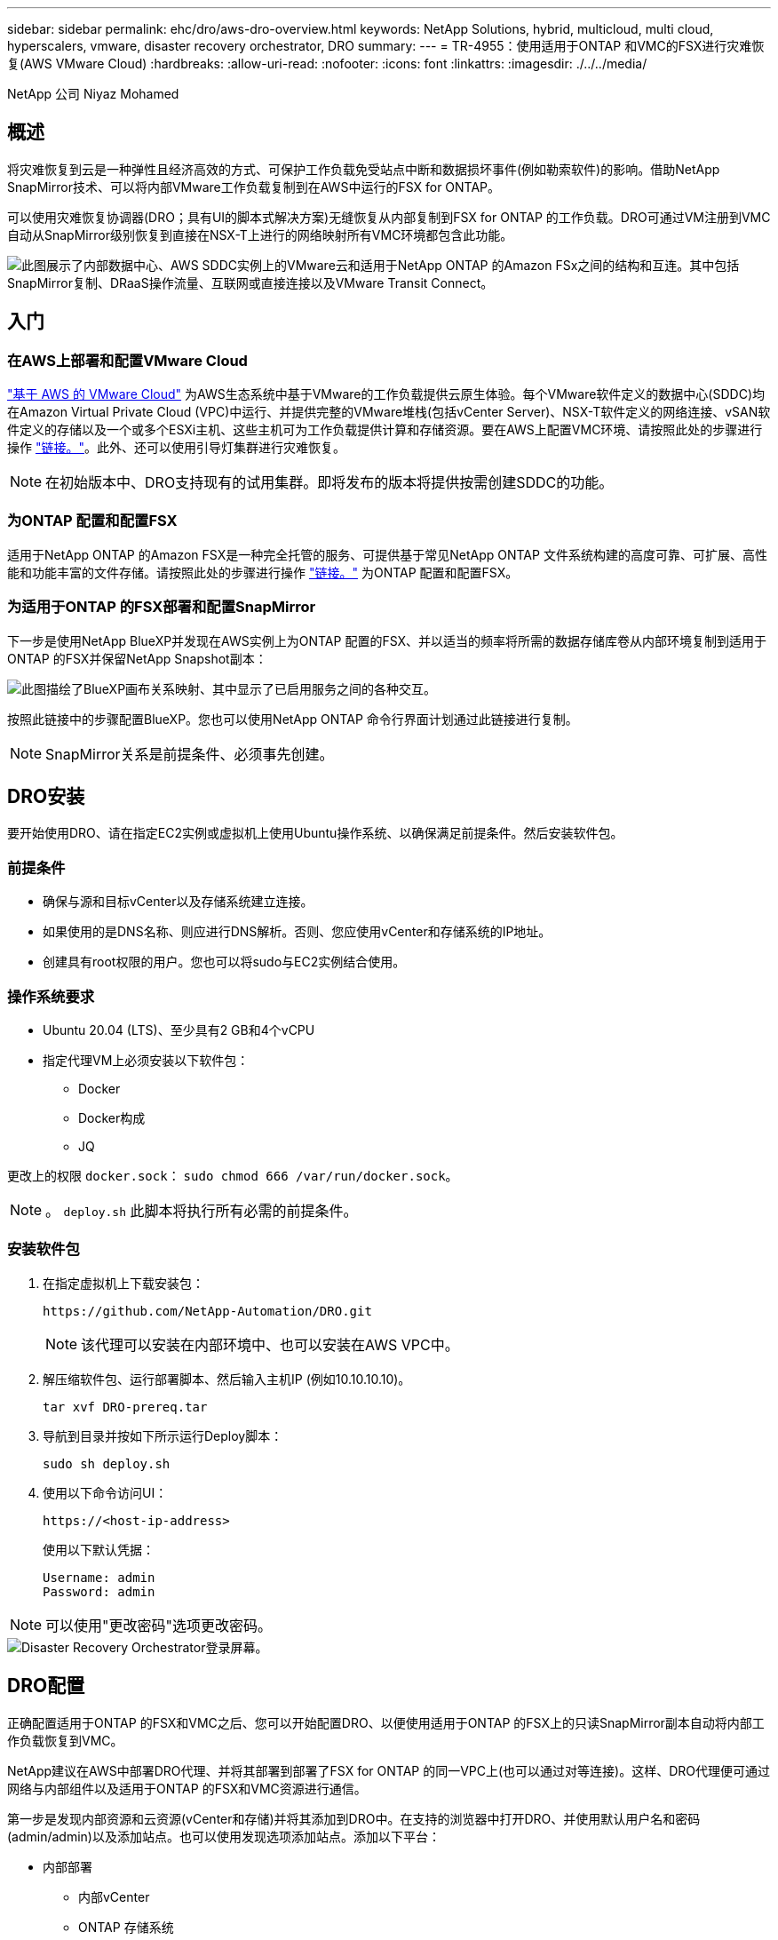 ---
sidebar: sidebar 
permalink: ehc/dro/aws-dro-overview.html 
keywords: NetApp Solutions, hybrid, multicloud, multi cloud, hyperscalers, vmware, disaster recovery orchestrator, DRO 
summary:  
---
= TR-4955：使用适用于ONTAP 和VMC的FSX进行灾难恢复(AWS VMware Cloud)
:hardbreaks:
:allow-uri-read: 
:nofooter: 
:icons: font
:linkattrs: 
:imagesdir: ./../../media/


[role="lead"]
NetApp 公司 Niyaz Mohamed



== 概述

将灾难恢复到云是一种弹性且经济高效的方式、可保护工作负载免受站点中断和数据损坏事件(例如勒索软件)的影响。借助NetApp SnapMirror技术、可以将内部VMware工作负载复制到在AWS中运行的FSX for ONTAP。

可以使用灾难恢复协调器(DRO；具有UI的脚本式解决方案)无缝恢复从内部复制到FSX for ONTAP 的工作负载。DRO可通过VM注册到VMC自动从SnapMirror级别恢复到直接在NSX-T上进行的网络映射所有VMC环境都包含此功能。

image::dro-vmc-image1.png[此图展示了内部数据中心、AWS SDDC实例上的VMware云和适用于NetApp ONTAP 的Amazon FSx之间的结构和互连。其中包括SnapMirror复制、DRaaS操作流量、互联网或直接连接以及VMware Transit Connect。]



== 入门



=== 在AWS上部署和配置VMware Cloud

link:https://www.vmware.com/products/vmc-on-aws.html["基于 AWS 的 VMware Cloud"^] 为AWS生态系统中基于VMware的工作负载提供云原生体验。每个VMware软件定义的数据中心(SDDC)均在Amazon Virtual Private Cloud (VPC)中运行、并提供完整的VMware堆栈(包括vCenter Server)、NSX-T软件定义的网络连接、vSAN软件定义的存储以及一个或多个ESXi主机、这些主机可为工作负载提供计算和存储资源。要在AWS上配置VMC环境、请按照此处的步骤进行操作 link:https://docs.netapp.com/us-en/netapp-solutions/ehc/aws/aws-setup.html["链接。"^]。此外、还可以使用引导灯集群进行灾难恢复。


NOTE: 在初始版本中、DRO支持现有的试用集群。即将发布的版本将提供按需创建SDDC的功能。



=== 为ONTAP 配置和配置FSX

适用于NetApp ONTAP 的Amazon FSX是一种完全托管的服务、可提供基于常见NetApp ONTAP 文件系统构建的高度可靠、可扩展、高性能和功能丰富的文件存储。请按照此处的步骤进行操作 link:https://docs.netapp.com/us-en/netapp-solutions/ehc/aws/aws-native-overview.html["链接。"^] 为ONTAP 配置和配置FSX。



=== 为适用于ONTAP 的FSX部署和配置SnapMirror

下一步是使用NetApp BlueXP并发现在AWS实例上为ONTAP 配置的FSX、并以适当的频率将所需的数据存储库卷从内部环境复制到适用于ONTAP 的FSX并保留NetApp Snapshot副本：

image::dro-vmc-image2.png[此图描绘了BlueXP画布关系映射、其中显示了已启用服务之间的各种交互。]

按照此链接中的步骤配置BlueXP。您也可以使用NetApp ONTAP 命令行界面计划通过此链接进行复制。


NOTE: SnapMirror关系是前提条件、必须事先创建。



== DRO安装

要开始使用DRO、请在指定EC2实例或虚拟机上使用Ubuntu操作系统、以确保满足前提条件。然后安装软件包。



=== 前提条件

* 确保与源和目标vCenter以及存储系统建立连接。
* 如果使用的是DNS名称、则应进行DNS解析。否则、您应使用vCenter和存储系统的IP地址。
* 创建具有root权限的用户。您也可以将sudo与EC2实例结合使用。




=== 操作系统要求

* Ubuntu 20.04 (LTS)、至少具有2 GB和4个vCPU
* 指定代理VM上必须安装以下软件包：
+
** Docker
** Docker构成
** JQ




更改上的权限 `docker.sock`： `sudo chmod 666 /var/run/docker.sock`。


NOTE: 。 `deploy.sh` 此脚本将执行所有必需的前提条件。



=== 安装软件包

. 在指定虚拟机上下载安装包：
+
[listing]
----
https://github.com/NetApp-Automation/DRO.git
----
+

NOTE: 该代理可以安装在内部环境中、也可以安装在AWS VPC中。

. 解压缩软件包、运行部署脚本、然后输入主机IP (例如10.10.10.10)。
+
[listing]
----
tar xvf DRO-prereq.tar
----
. 导航到目录并按如下所示运行Deploy脚本：
+
[listing]
----
sudo sh deploy.sh
----
. 使用以下命令访问UI：
+
[listing]
----
https://<host-ip-address>
----
+
使用以下默认凭据：

+
[listing]
----
Username: admin
Password: admin
----



NOTE: 可以使用"更改密码"选项更改密码。

image::dro-vmc-image3.png[Disaster Recovery Orchestrator登录屏幕。]



== DRO配置

正确配置适用于ONTAP 的FSX和VMC之后、您可以开始配置DRO、以便使用适用于ONTAP 的FSX上的只读SnapMirror副本自动将内部工作负载恢复到VMC。

NetApp建议在AWS中部署DRO代理、并将其部署到部署了FSX for ONTAP 的同一VPC上(也可以通过对等连接)。这样、DRO代理便可通过网络与内部组件以及适用于ONTAP 的FSX和VMC资源进行通信。

第一步是发现内部资源和云资源(vCenter和存储)并将其添加到DRO中。在支持的浏览器中打开DRO、并使用默认用户名和密码(admin/admin)以及添加站点。也可以使用发现选项添加站点。添加以下平台：

* 内部部署
+
** 内部vCenter
** ONTAP 存储系统


* 云
+
** VMC vCenter
** 适用于 ONTAP 的 FSX




image::dro-vmc-image4.png[临时占位符图像问题描述。]

image::dro-vmc-image5.png[包含源站点和目标站点的DRO站点概述页面。]

添加后、DRO将执行自动发现、并显示具有从源存储到适用于ONTAP 的FSX的相应SnapMirror副本的VM。DRO会自动检测VM使用的网络和端口组并对其进行填充。

image::dro-vmc-image6.png[包含219个VM和10个数据存储库的自动发现屏幕。]

下一步是将所需的VM分组到功能组中、以用作资源组。



=== 资源分组

添加平台后、您可以将要恢复的VM分组到资源组中。使用DRO资源组、您可以将一组依赖虚拟机分组到逻辑组中、这些逻辑组包含启动顺序、启动延迟以及可在恢复时执行的可选应用程序验证。

要开始创建资源组、请完成以下步骤：

. 访问*资源组*、然后单击*创建新资源组*。
. 在*新建资源组*下、从下拉列表中选择源站点、然后单击*创建*。
. 提供*资源组详细信息*并单击*继续*。
. 使用搜索选项选择相应的VM。
. 选择选定虚拟机的启动顺序和启动延迟(秒)。通过选择每个VM并设置其优先级来设置启动顺序。所有VM的默认值均为3。
+
选项如下：

+
1—第一个启动的虚拟机3—默认值5—最后一个启动的虚拟机

. 单击*创建资源组*。


image::dro-vmc-image7.png[包含两个条目的资源组列表的屏幕截图：Test和DemoRG1。]



=== 复制计划

您需要制定计划、以便在发生灾难时恢复应用程序。从下拉列表中选择源和目标vCenter平台、然后选择要包含在此计划中的资源组、以及应用程序应如何还原和启动的分组(例如、域控制器、第1层、第2层等)。此类计划有时也称为蓝图。要定义恢复计划、请导航到*复制计划*选项卡、然后单击*新建复制计划*。

要开始创建复制计划、请完成以下步骤：

. 访问*复制计划*、然后单击*创建新复制计划*。
+
image::dro-vmc-image8.png[复制计划屏幕的屏幕截图、其中包含一个名为DemoRP的计划。]

. 在*新复制计划*下、为计划提供一个名称、并通过选择源站点、关联的vCenter、目标站点和关联的vCenter来添加恢复映射。
+
image::dro-vmc-image9.png[复制计划详细信息的屏幕截图、包括恢复映射。]

. 恢复映射完成后、选择集群映射。
+
image::dro-vmc-image10.png[临时占位符图像问题描述。]

. 选择*资源组详细信息*、然后单击*继续*。
. 设置资源组的执行顺序。使用此选项可以选择存在多个资源组时的操作顺序。
. 完成后、选择指向相应网段的网络映射。应已在VMC中配置这些区块、因此请选择适当的区块以映射虚拟机。
. 根据VM的选择、系统会自动选择数据存储库映射。
+

NOTE: SnapMirror处于卷级别。因此、所有VM都会复制到复制目标。确保选择属于数据存储库的所有VM。如果未选择这些虚拟机、则仅会处理属于复制计划的虚拟机。

+
image::dro-vmc-image11.png[临时占位符图像问题描述。]

. 在VM详细信息下、您可以选择调整VM的CPU和RAM参数大小；在将大型环境恢复到较小的目标集群或执行灾难恢复测试而无需配置一对一物理VMware基础架构时、这会非常有用。此外、您还可以修改资源组中所有选定虚拟机的启动顺序和启动延迟(秒)。如果需要对资源组启动顺序选择期间选择的启动顺序进行任何更改、还可以选择修改启动顺序。默认情况下、系统会使用在选择资源组期间选择的启动顺序；但是、在此阶段可以执行任何修改。
+
image::dro-vmc-image12.png[临时占位符图像问题描述。]

. 单击*创建复制计划*。
+
image::dro-vmc-image13.png[临时占位符图像问题描述。]



创建复制计划后、可以根据需要使用故障转移选项、test-failover选项或migrate选项。在故障转移和测试-故障转移选项期间、将使用最新的SnapMirror Snapshot副本、或者可以从时间点Snapshot副本中选择特定的Snapshot副本(按照SnapMirror的保留策略)。如果您遇到勒索软件等损坏事件、而最新副本已被泄露或加密、则时间点选项可能会非常有用。DRO显示所有可用时间点。要使用复制计划中指定的配置触发故障转移或测试故障转移、可以单击*故障转移*或*测试故障转移*。

image::dro-vmc-image14.png[临时占位符图像问题描述。]

image::dro-vmc-image15.png[在此屏幕中、系统会为您提供卷快照详细信息、您可以在使用最新快照和选择特定快照之间进行选择。]

可以在任务菜单中监控复制计划：

image::dro-vmc-image16.png[任务菜单显示复制计划的所有作业和选项、还允许您查看日志。]

触发故障转移后、可以在VMC vCenter中看到恢复的项目(VM、网络、数据存储库)。默认情况下、VM将恢复到工作负载文件夹。

image::dro-vmc-image17.png[临时占位符图像问题描述。]

可以在复制计划级别触发故障恢复。对于测试故障转移、可以使用卸载选项回滚更改并删除FlexClone关系。与故障转移相关的故障恢复过程分为两步。选择复制计划并选择*反向数据同步*。

image::dro-vmc-image18.png[复制计划概述的屏幕截图、其中包含Reverse Data Sync选项的下拉列表。]

image::dro-vmc-image19.png[临时占位符图像问题描述。]

完成后、您可以触发故障恢复以移回原始生产站点。

image::dro-vmc-image20.png[复制计划概述的屏幕截图、其中包含故障恢复选项的下拉列表。]

image::dro-vmc-image21.png[原始生产站点已启动且正在运行的DRO摘要页面的屏幕截图。]

在NetApp BlueXP中、我们可以看到相应卷(已映射到VMC的读写卷)的复制运行状况已中断。在测试故障转移期间、DRO不会映射目标卷或副本卷。相反、它会为所需的SnapMirror (或Snapshot)实例创建一个FlexClone副本、并公开FlexClone实例、这样不会占用适用于ONTAP 的FSX的额外物理容量。此过程可确保卷不会被修改、并且即使在灾难恢复测试或鉴别工作流期间、副本作业也可以继续执行。此外、此过程还可确保在发生错误或恢复损坏的数据时、可以清理恢复过程、而不会造成副本被销毁的风险。

image::dro-vmc-image22.png[临时占位符图像问题描述。]



=== 勒索软件恢复

从勒索软件中恢复可能是一项艰巨的任务。具体而言、IT组织很难确定安全的返回点、一旦确定、就很难保护已恢复的工作负载、防止再次发生攻击、例如、休眠的恶意软件或容易受到攻击的应用程序。

DRO可帮助您从任何可用时间点恢复系统、从而解决这些问题。您还可以将工作负载恢复到正常运行且彼此隔离的网络、以便应用程序可以在不受北-南流量影响的位置彼此运行和通信。这样、您的安全团队就可以安全地进行取证、并确保没有隐藏或休眠的恶意软件。



== 优势

* 使用高效且具有故障恢复能力的SnapMirror复制。
* 使用Snapshot副本保留功能恢复到任何可用时间点。
* 完全自动化执行从存储、计算、网络和应用程序验证步骤中恢复成百上千个VM所需的所有步骤。
* 使用ONTAP FlexClone技术执行工作负载恢复、方法不会更改复制的卷。
+
** 避免卷或Snapshot副本发生数据损坏的风险。
** 在灾难恢复测试工作流期间避免复制中断。
** 将灾难恢复数据与云计算资源一起用于灾难恢复以外的工作流、例如DevTest、安全测试、修补或升级测试以及修复测试。


* CPU和RAM优化、可通过恢复到较小的计算集群来帮助降低云成本。

